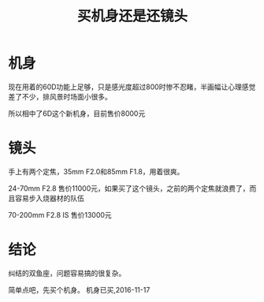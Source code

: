 #+TITLE: 买机身还是还镜头
* 机身
现在用着的60D功能上足够，只是感光度超过800时惨不忍睹，半画幅让心理感觉差了不少，排风景时场面小很多。

所以相中了6D这个新机身，目前售价8000元
* 镜头
手上有两个定焦，35mm F2.0和85mm F1.8，用着很爽。

24-70mm F2.8 售价11000元，如果买了这个镜头，之前的两个定焦就浪费了，而且容易步入烧器材的队伍

70-200mm F2.8 IS 售价13000元
* 结论
纠结的双鱼座，问题容易搞的很复杂。

简单点吧，先买个机身。
机身已买,2016-11-17
